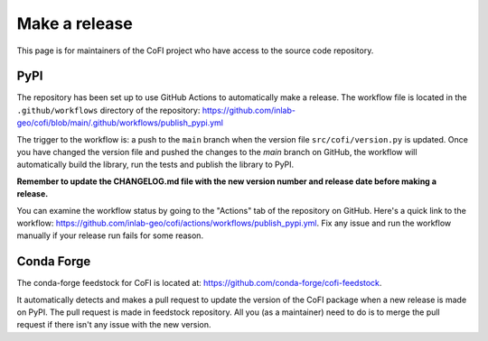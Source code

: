 Make a release
^^^^^^^^^^^^^^

This page is for maintainers of the CoFI project who have access to the
source code repository. 

PyPI
----

The repository has been set up to use GitHub Actions to automatically
make a release. The workflow file is located in the ``.github/workflows`` directory 
of the repository:
https://github.com/inlab-geo/cofi/blob/main/.github/workflows/publish_pypi.yml

The trigger to the workflow is: a push to the ``main`` branch when the version
file ``src/cofi/version.py`` is updated. Once you have changed the version file
and pushed the changes to the `main` branch on GitHub, the workflow will
automatically build the library, run the tests and publish the library to
PyPI. 

**Remember to update the CHANGELOG.md file with the new version number and
release date before making a release.**

You can examine the workflow status by going to the "Actions" tab of the
repository on GitHub. Here's a quick link to the workflow:
https://github.com/inlab-geo/cofi/actions/workflows/publish_pypi.yml. Fix any issue and 
run the workflow manually if your release run fails for some reason.

Conda Forge
-----------

The conda-forge feedstock for CoFI is located at:
https://github.com/conda-forge/cofi-feedstock.

It automatically detects and makes a pull request to update the version of the
CoFI package when a new release is made on PyPI. The pull request is made in feedstock 
repository. All you (as a maintainer) need to do is to merge the pull request if
there isn't any issue with the new version.
